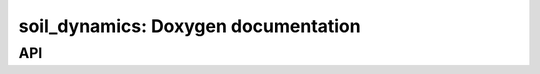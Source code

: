 soil_dynamics: Doxygen documentation
====================================

API
---

.. autodoxygenfile:: soil_dynamics.hpp
    :project: soil_simulator

.. autodoxygenfile:: soil_dynamics.cpp
    :project: soil_simulator
